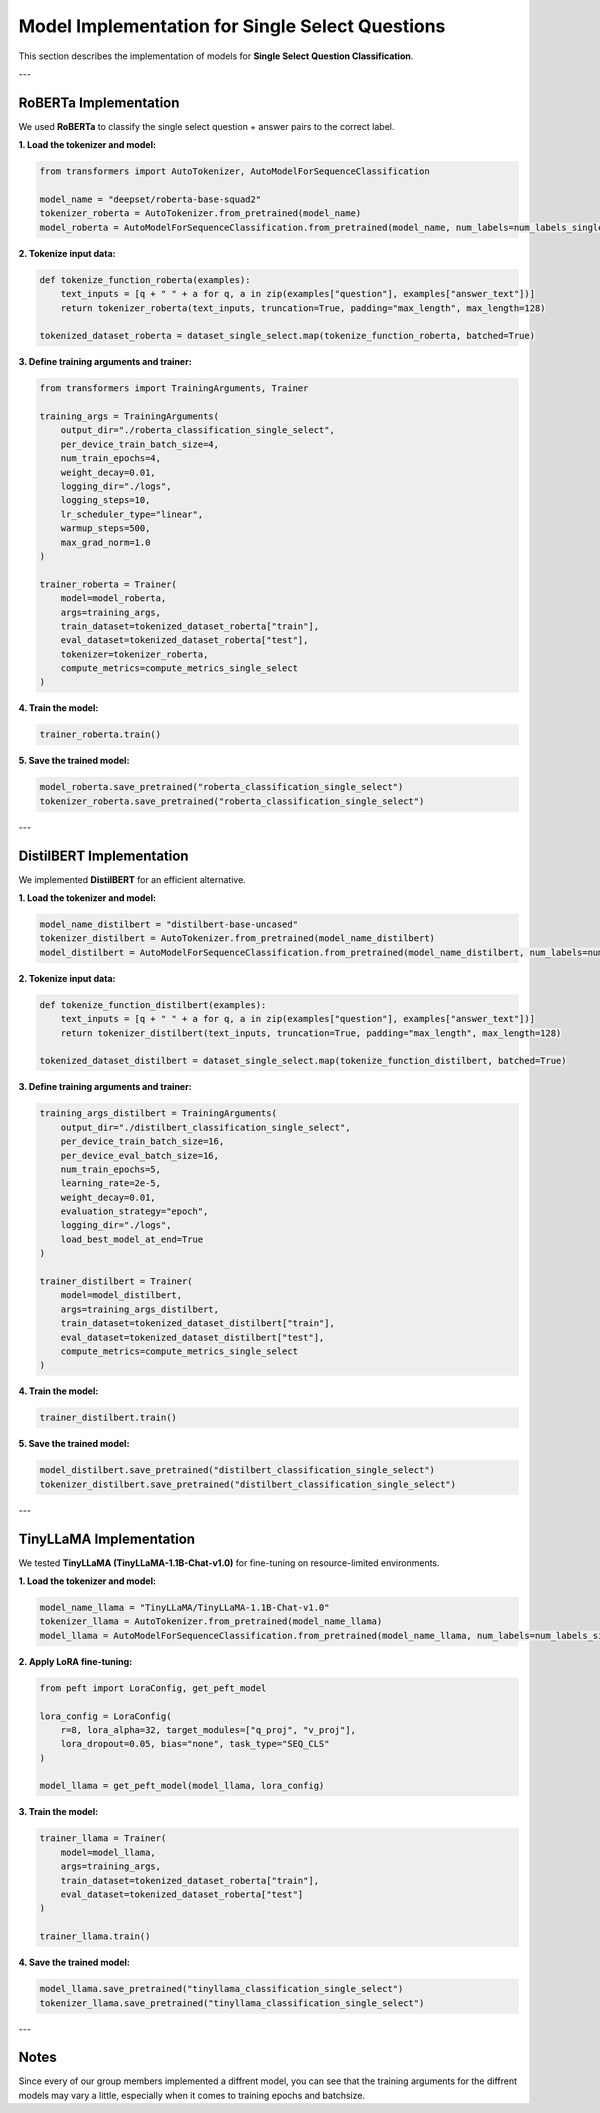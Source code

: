 Model Implementation for Single Select Questions
=================================================

This section describes the implementation of models for **Single Select Question Classification**.

---

RoBERTa Implementation
-----------------------
We used **RoBERTa** to classify the single select question + answer pairs to the correct label.

**1. Load the tokenizer and model:**

.. code-block:: python

   from transformers import AutoTokenizer, AutoModelForSequenceClassification

   model_name = "deepset/roberta-base-squad2"
   tokenizer_roberta = AutoTokenizer.from_pretrained(model_name)
   model_roberta = AutoModelForSequenceClassification.from_pretrained(model_name, num_labels=num_labels_single_select)

**2. Tokenize input data:**

.. code-block:: python

   def tokenize_function_roberta(examples):
       text_inputs = [q + " " + a for q, a in zip(examples["question"], examples["answer_text"])]
       return tokenizer_roberta(text_inputs, truncation=True, padding="max_length", max_length=128)

   tokenized_dataset_roberta = dataset_single_select.map(tokenize_function_roberta, batched=True)

**3. Define training arguments and trainer:**

.. code-block:: python

   from transformers import TrainingArguments, Trainer

   training_args = TrainingArguments(
       output_dir="./roberta_classification_single_select",
       per_device_train_batch_size=4,
       num_train_epochs=4,
       weight_decay=0.01,
       logging_dir="./logs",
       logging_steps=10,
       lr_scheduler_type="linear",
       warmup_steps=500,
       max_grad_norm=1.0
   )

   trainer_roberta = Trainer(
       model=model_roberta,
       args=training_args,
       train_dataset=tokenized_dataset_roberta["train"],
       eval_dataset=tokenized_dataset_roberta["test"],
       tokenizer=tokenizer_roberta,
       compute_metrics=compute_metrics_single_select
   )

**4. Train the model:**

.. code-block:: python

   trainer_roberta.train()

**5. Save the trained model:**

.. code-block:: python

   model_roberta.save_pretrained("roberta_classification_single_select")
   tokenizer_roberta.save_pretrained("roberta_classification_single_select")

---

DistilBERT Implementation
--------------------------
We implemented **DistilBERT** for an efficient alternative.

**1. Load the tokenizer and model:**

.. code-block:: python

   model_name_distilbert = "distilbert-base-uncased"
   tokenizer_distilbert = AutoTokenizer.from_pretrained(model_name_distilbert)
   model_distilbert = AutoModelForSequenceClassification.from_pretrained(model_name_distilbert, num_labels=num_labels_single_select)

**2. Tokenize input data:**

.. code-block:: python

   def tokenize_function_distilbert(examples):
       text_inputs = [q + " " + a for q, a in zip(examples["question"], examples["answer_text"])]
       return tokenizer_distilbert(text_inputs, truncation=True, padding="max_length", max_length=128)

   tokenized_dataset_distilbert = dataset_single_select.map(tokenize_function_distilbert, batched=True)

**3. Define training arguments and trainer:**

.. code-block:: python

   training_args_distilbert = TrainingArguments(
       output_dir="./distilbert_classification_single_select",
       per_device_train_batch_size=16,
       per_device_eval_batch_size=16,
       num_train_epochs=5,
       learning_rate=2e-5,
       weight_decay=0.01,
       evaluation_strategy="epoch",
       logging_dir="./logs",
       load_best_model_at_end=True
   )

   trainer_distilbert = Trainer(
       model=model_distilbert,
       args=training_args_distilbert,
       train_dataset=tokenized_dataset_distilbert["train"],
       eval_dataset=tokenized_dataset_distilbert["test"],
       compute_metrics=compute_metrics_single_select
   )

**4. Train the model:**

.. code-block:: python

   trainer_distilbert.train()

**5. Save the trained model:**

.. code-block:: python

   model_distilbert.save_pretrained("distilbert_classification_single_select")
   tokenizer_distilbert.save_pretrained("distilbert_classification_single_select")

---

TinyLLaMA Implementation
-------------------------
We tested **TinyLLaMA (TinyLLaMA-1.1B-Chat-v1.0)** for fine-tuning on resource-limited environments.

**1. Load the tokenizer and model:**

.. code-block:: python

   model_name_llama = "TinyLLaMA/TinyLLaMA-1.1B-Chat-v1.0"
   tokenizer_llama = AutoTokenizer.from_pretrained(model_name_llama)
   model_llama = AutoModelForSequenceClassification.from_pretrained(model_name_llama, num_labels=num_labels_single_select)

**2. Apply LoRA fine-tuning:**

.. code-block:: python

   from peft import LoraConfig, get_peft_model

   lora_config = LoraConfig(
       r=8, lora_alpha=32, target_modules=["q_proj", "v_proj"],
       lora_dropout=0.05, bias="none", task_type="SEQ_CLS"
   )

   model_llama = get_peft_model(model_llama, lora_config)

**3. Train the model:**

.. code-block:: python

   trainer_llama = Trainer(
       model=model_llama,
       args=training_args,
       train_dataset=tokenized_dataset_roberta["train"],
       eval_dataset=tokenized_dataset_roberta["test"]
   )

   trainer_llama.train()

**4. Save the trained model:**

.. code-block:: python

   model_llama.save_pretrained("tinyllama_classification_single_select")
   tokenizer_llama.save_pretrained("tinyllama_classification_single_select")

---

Notes
----------
Since every of our group members implemented a diffrent model, you can see that the training arguments for the diffrent models may vary a little, especially when it comes to training epochs and batchsize.

